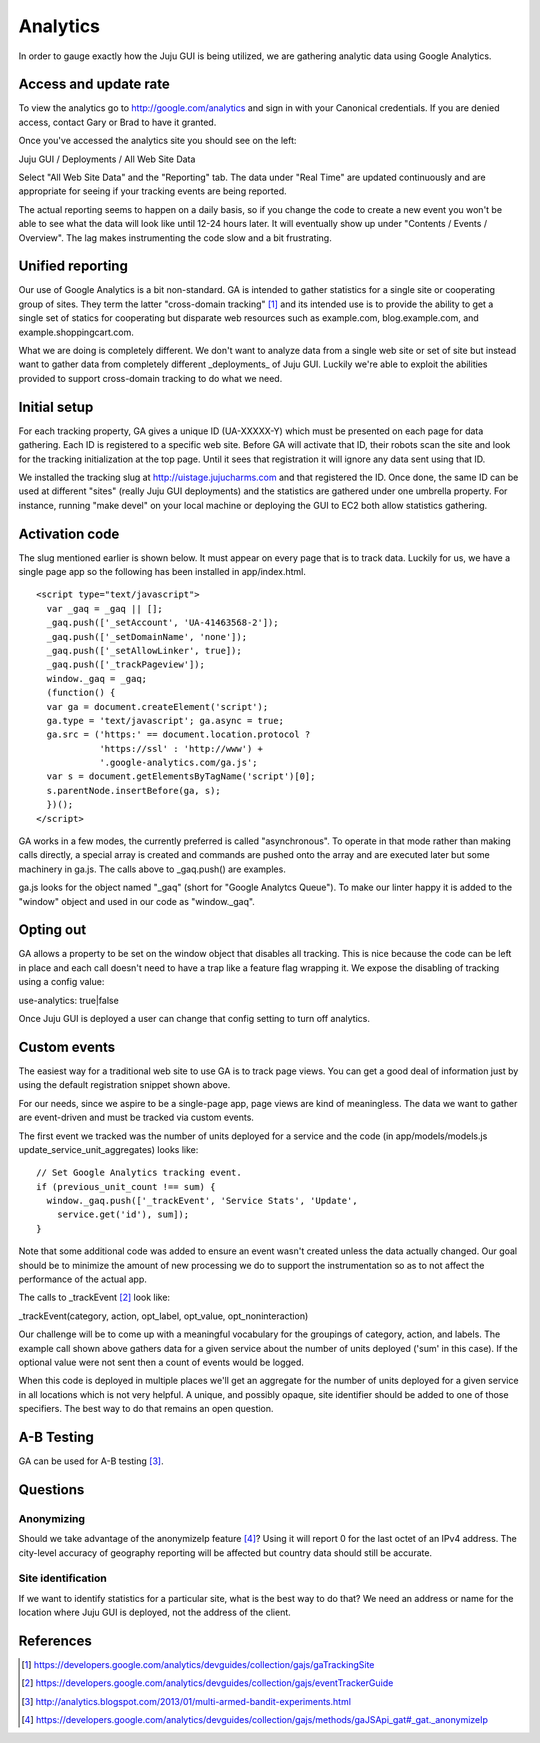 =========
Analytics
=========

In order to gauge exactly how the Juju GUI is being utilized, we are gathering
analytic data using Google Analytics.

Access and update rate
======================

To view the analytics go to http://google.com/analytics and sign in with your
Canonical credentials.  If you are denied access, contact Gary or Brad to have
it granted.

Once you've accessed the analytics site you should see on the left:

Juju GUI / Deployments / All Web Site Data

Select "All Web Site Data" and the "Reporting" tab.  The data under "Real
Time" are updated continuously and are appropriate for seeing if your tracking
events are being reported.

The actual reporting seems to happen on a daily basis, so if you change the
code to create a new event you won't be able to see what the data will look
like until 12-24 hours later.  It will eventually show up under "Contents /
Events / Overview".  The lag makes instrumenting the code slow and a bit
frustrating.

Unified reporting
=================

Our use of Google Analytics is a bit non-standard.  GA is intended to gather
statistics for a single site or cooperating group of sites.  They term the
latter "cross-domain tracking" [1]_ and its intended use is to provide the
ability to get a single set of statics for cooperating but disparate web
resources such as example.com, blog.example.com, and
example.shoppingcart.com.

What we are doing is completely different.  We don't want to analyze data from
a single web site or set of site but instead want to gather data from
completely different _deployments_ of Juju GUI.  Luckily we're able to exploit
the abilities provided to support cross-domain tracking to do what we need.

Initial setup
=============

For each tracking property, GA gives a unique ID (UA-XXXXX-Y) which must be
presented on each page for data gathering.  Each ID is registered to a
specific web site.  Before GA will activate that ID, their robots scan the
site and look for the tracking initialization at the top page.  Until it sees
that registration it will ignore any data sent using that ID.

We installed the tracking slug at http://uistage.jujucharms.com and that
registered the ID.  Once done, the same ID can be used at different "sites"
(really Juju GUI deployments) and the statistics are gathered under one
umbrella property.  For instance, running "make devel" on your local machine
or deploying the GUI to EC2 both allow statistics gathering.

Activation code
===============

The slug mentioned earlier is shown below.  It must appear on every page that
is to track data.  Luckily for us, we have a single page app so the following
has been installed in app/index.html.

::

    <script type="text/javascript">
      var _gaq = _gaq || [];
      _gaq.push(['_setAccount', 'UA-41463568-2']);
      _gaq.push(['_setDomainName', 'none']);
      _gaq.push(['_setAllowLinker', true]);
      _gaq.push(['_trackPageview']);
      window._gaq = _gaq;
      (function() {
      var ga = document.createElement('script');
      ga.type = 'text/javascript'; ga.async = true;
      ga.src = ('https:' == document.location.protocol ?
                'https://ssl' : 'http://www') +
                '.google-analytics.com/ga.js';
      var s = document.getElementsByTagName('script')[0];
      s.parentNode.insertBefore(ga, s);
      })();
    </script>

GA works in a few modes, the currently preferred is called "asynchronous".  To
operate in that mode rather than making calls directly, a special array is
created and commands are pushed onto the array and are executed later but some
machinery in ga.js.  The calls above to _gaq.push() are examples.

ga.js looks for the object named "_gaq" (short for "Google Analytcs Queue").
To make our linter happy it is added to the "window" object and used in our
code as "window._gaq".

Opting out
==========

GA allows a property to be set on the window object that disables all
tracking.  This is nice because the code can be left in place and each call
doesn't need to have a trap like a feature flag wrapping it.  We expose the
disabling of tracking using a config value:

use-analytics: true|false

Once Juju GUI is deployed a user can change that config setting to turn off
analytics.

Custom events
=============

The easiest way for a traditional web site to use GA is to track page views.
You can get a good deal of information just by using the default registration
snippet shown above.

For our needs, since we aspire to be a single-page app, page views are kind of
meaningless.  The data we want to gather are event-driven and must be tracked
via custom events.

The first event we tracked was the number of units deployed for a service and
the code (in app/models/models.js update_service_unit_aggregates) looks like:

::

      // Set Google Analytics tracking event.
      if (previous_unit_count !== sum) {
        window._gaq.push(['_trackEvent', 'Service Stats', 'Update',
          service.get('id'), sum]);
      }

Note that some additional code was added to ensure an event wasn't created
unless the data actually changed.  Our goal should be to minimize the amount
of new processing we do to support the instrumentation so as to not affect the
performance of the actual app.

The calls to _trackEvent [2]_ look like:

_trackEvent(category, action, opt_label, opt_value, opt_noninteraction)

Our challenge will be to come up with a meaningful vocabulary for the
groupings of category, action, and labels.  The example call shown above
gathers data for a given service about the number of units deployed ('sum' in
this case).  If the optional value were not sent then a count of events would
be logged.

When this code is deployed in multiple places we'll get an aggregate for the
number of units deployed for a given service in all locations which is not
very helpful.  A unique, and possibly opaque, site identifier should be added
to one of those specifiers.  The best way to do that remains an open
question.

A-B Testing
===========

GA can be used for A-B testing [3]_.

Questions
=========

Anonymizing
-----------

Should we take advantage of the anonymizeIp feature [4]_?  Using it will report 0
for the last octet of an IPv4 address.  The city-level accuracy of geography
reporting will be affected but country data should still be accurate.

Site identification
-------------------

If we want to identify statistics for a particular site, what is the best way
to do that?  We need an address or name for the location where Juju GUI is
deployed, not the address of the client.

References
==========

.. [1] https://developers.google.com/analytics/devguides/collection/gajs/gaTrackingSite
.. [2] https://developers.google.com/analytics/devguides/collection/gajs/eventTrackerGuide
.. [3] http://analytics.blogspot.com/2013/01/multi-armed-bandit-experiments.html
.. [4] https://developers.google.com/analytics/devguides/collection/gajs/methods/gaJSApi_gat#_gat._anonymizeIp
